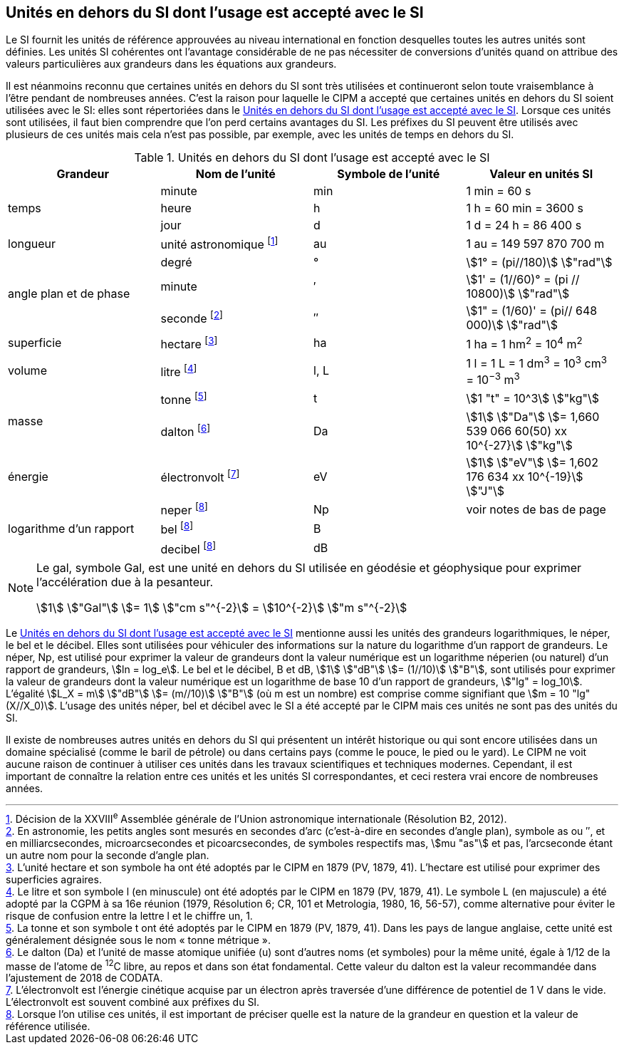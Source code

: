
== Unités en dehors du SI dont l’usage est accepté avec le SI

Le SI fournit les unités de référence approuvées au niveau international en fonction
desquelles toutes les autres unités sont définies. Les unités SI cohérentes ont l’avantage
considérable de ne pas nécessiter de conversions d’unités quand on attribue des valeurs
particulières aux grandeurs dans les équations aux grandeurs.

Il est néanmoins reconnu que certaines unités en dehors du SI sont très utilisées et
continueront selon toute vraisemblance à l’être pendant de nombreuses années. C’est la
raison pour laquelle le CIPM a accepté que certaines unités en dehors du SI soient utilisées
avec le SI: elles sont répertoriées dans le <<table-8>>. Lorsque ces unités sont utilisées, il faut
bien comprendre que l’on perd certains avantages du SI. Les préfixes du SI peuvent être
utilisés avec plusieurs de ces unités mais cela n’est pas possible, par exemple, avec les
unités de temps en dehors du SI.

[[table-8]]
.Unités en dehors du SI dont l’usage est accepté avec le SI
[cols="4",options="header"]
|===
| Grandeur | Nom de l’unité | Symbole de l’unité | Valeur en unités SI

.3+| temps | minute | min | 1 min = 60 s
| heure | h | 1 h = 60 min = 3600 s
| jour | d | 1 d = 24 h = 86 400 s
| longueur | unité astronomique footnote:[Décision de la XXVIII^e^ Assemblée générale de l’Union astronomique internationale (Résolution B2, 2012).] | au | 1 au = 149 597 870 700 m
.3+| angle plan et de phase | degré | ° | stem:[1° = (pi//180)] stem:["rad"]
|  minute | ′ | stem:[1' = (1//60)° = (pi // 10800)] stem:["rad"]
| seconde footnote:[En astronomie, les petits angles sont mesurés en secondes d’arc (c’est-à-dire en secondes d’angle plan),
symbole as ou ″, et en milliarcsecondes, microarcsecondes et picoarcsecondes, de symboles respectifs
mas, stem:[mu "as"] et pas, l’arcseconde étant un autre nom pour la seconde d’angle plan.] | ″ | stem:[1" = (1/60)' = (pi// 648 000)] stem:["rad"]
| superficie | hectare footnote:[L’unité hectare et son symbole ha ont été adoptés par le CIPM en 1879 (PV, 1879, 41). L’hectare est
utilisé pour exprimer des superficies agraires.] | ha | 1 ha = 1 hm^2^ = 10^4^ m^2^
| volume | litre footnote:[Le litre et son symbole l (en minuscule) ont été adoptés par le CIPM en 1879 (PV, 1879, 41).
Le symbole L (en majuscule) a été adopté par la CGPM à sa 16e réunion (1979, Résolution 6; CR, 101
et Metrologia, 1980, 16, 56-57), comme alternative pour éviter le risque de confusion entre la lettre l et
le chiffre un, 1.] | l, L | 1 l = 1 L = 1 dm^3^ = 10^3^ cm^3^ = 10^−3^ m^3^
.2+| masse | tonne footnote:[La tonne et son symbole t ont été adoptés par le CIPM en 1879 (PV, 1879, 41). Dans les pays de
langue anglaise, cette unité est généralement désignée sous le nom « tonne métrique ».] | t | stem:[1 "t" = 10^3] stem:["kg"]
| dalton footnote:[Le dalton (Da) et l’unité de masse atomique unifiée (u) sont d’autres noms (et symboles) pour la même
unité, égale à 1/12 de la masse de l’atome de ^12^C libre, au repos et dans son état fondamental. Cette valeur
du dalton est la valeur recommandée dans l’ajustement de 2018 de CODATA.] | Da | stem:[1] stem:["Da"] stem:[= 1,660 539 066 60(50) xx 10^{-27}] stem:["kg"]
| énergie | électronvolt footnote:[L’électronvolt est l’énergie cinétique acquise par un électron après traversée d’une différence de
potentiel de 1 V dans le vide. L’électronvolt est souvent combiné aux préfixes du SI.] | eV | stem:[1] stem:["eV"] stem:[= 1,602 176 634 xx 10^{-19}] stem:["J"]
.3+| logarithme d’un rapport | neper
footnote:note-h[Lorsque l’on utilise ces unités, il est important de
préciser quelle est la nature de la grandeur en
question et la valeur de référence utilisée.] | Np | voir notes de bas de page
| bel footnote:note-h[] | B |
| decibel footnote:note-h[] | dB |
|===

[NOTE]
====
Le gal, symbole Gal, est une unité en dehors
du SI utilisée en géodésie et géophysique pour
exprimer l’accélération due à la pesanteur.

stem:[1] stem:["Gal"] stem:[= 1] stem:["cm s"^{-2}] = stem:[10^{-2}] stem:["m s"^{-2}]
====

Le <<table-8>> mentionne aussi les unités des grandeurs logarithmiques, le néper, le bel et le
décibel. Elles sont utilisées pour véhiculer des informations sur la nature du logarithme
d’un rapport de grandeurs. Le néper, Np, est utilisé pour exprimer la valeur de grandeurs
dont la valeur numérique est un logarithme néperien (ou naturel) d’un rapport de grandeurs,
stem:[ln = log_e]. Le bel et le décibel, B et dB, stem:[1] stem:["dB"] stem:[= (1//10)] stem:["B"],
sont utilisés pour exprimer la valeur
de grandeurs dont la valeur numérique est un logarithme de base 10 d’un rapport de
grandeurs, stem:["lg" = log_10]. L’égalité stem:[L_X = m] stem:["dB"] stem:[= (m//10)] stem:["B"] (où m est un nombre) est comprise
comme signifiant que stem:[m = 10 "lg"(X//X_0)]. L’usage des unités néper, bel et décibel avec le SI a
été accepté par le CIPM mais ces unités ne sont pas des unités du SI.

Il existe de nombreuses autres unités en dehors du SI qui
présentent un intérêt historique ou qui sont encore utilisées
dans un domaine spécialisé (comme le baril de pétrole) ou dans
certains pays (comme le pouce, le pied ou le yard). Le CIPM ne
voit aucune raison de continuer à utiliser ces unités dans les
travaux scientifiques et techniques modernes.
Cependant, il est important de connaître la relation entre
ces unités et les unités SI correspondantes, et ceci restera vrai
encore de nombreuses années.
